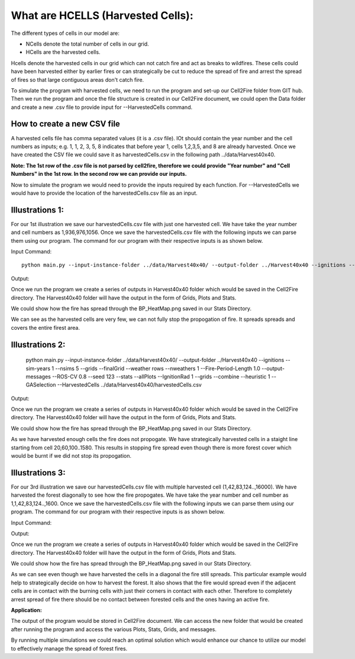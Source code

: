 What are HCELLS (Harvested Cells):
==================================

The different types of cells in our model are:

* NCells denote the total number of cells in our grid.
* HCells are the harvested cells.

Hcells denote the harvested cells in our grid which can not catch fire
and act as breaks to wildfires. These cells could have been harvested
either by earlier fires or can strategically be cut to reduce the
spread of fire and arrest the spread of fires so that large contiguous
areas don't catch fire. 

To simulate the program with harvested cells, we need to run the program and set-up our Cell2Fire folder from GIT hub. Then we run the program and once the file structure is created in our Cell2Fire document, we could open the Data folder and create a new .csv file to provide input for --HarvestedCells command. 

How to create a new CSV file
----------------------------

A harvested cells file has comma separated values (it is a .csv file).
IOt should contain the year number and the cell numbers as inputs;
e.g. 1, 1, 2, 3, 5, 8 indicates that before year 1, cells 1,2,3,5, and
8 are already harvested. Once we have created the CSV file we could
save it as harvestedCells.csv in the following path
../data/Harvest40x40.

**Note: The 1st row of the .csv file is not parsed by cell2fire, therefore we could provide "Year number" and "Cell Numbers" in the 1st row. In the second row we can provide our inputs.**

Now to simulate the program we would need to provide the inputs required by each function. For --HarvestedCells we would have to provide the location of the harvestedCells.csv file as an input. 


Illustrations 1: 
----------------
For our 1st illustration we save our harvestedCells.csv file with just one harvested cell. We have take the year number and cell numbers as 1,936,976,1056. Once we save the harvestedCells.csv file with the following inputs we can parse them using our program. The command for our program with their respective inputs is as shown below.

Input Command:

::
   
    python main.py --input-instance-folder ../data/Harvest40x40/ --output-folder ../Harvest40x40 --ignitions --sim-years 1 --nsims 5 --grids --finalGrid --weather rows --nweathers 1 --Fire-Period-Length 1.0 --output-messages --ROS-CV 0.8 --seed 123 --stats --allPlots --IgnitionRad 1 --grids --combine --heuristic 1 --GASelection --HarvestedCells ../data/Harvest40x40/harvestedCells.csv
	
Output:

Once we run the program we create a series of outputs in Harvest40x40 folder which would be saved in the Cell2Fire directory. The Harvest40x40 folder will have the output in the form of Grids, Plots and Stats. 

We could show how the fire has spread through the BP_HeatMap.png saved in our Stats Directory. 

.. image:: /image/BP_HeatMap1.png
   :width: 50%

We can see as the harvested cells are very few, we can not fully stop the propogation of fire. It spreads spreads and covers the entire firest area.

Illustrations 2: 
----------------
   
    python main.py --input-instance-folder ../data/Harvest40x40/ --output-folder ../Harvest40x40 --ignitions --sim-years 1 --nsims 5 --grids --finalGrid --weather rows --nweathers 1 --Fire-Period-Length 1.0 --output-messages --ROS-CV 0.8 --seed 123 --stats --allPlots --IgnitionRad 1 --grids --combine --heuristic 1 --GASelection --HarvestedCells ../data/Harvest40x40/harvestedCells.csv
	

Output:

Once we run the program we create a series of outputs in Harvest40x40 folder which would be saved in the Cell2Fire directory. The Harvest40x40 folder will have the output in the form of Grids, Plots and Stats. 

We could show how the fire has spread through the BP_HeatMap.png saved in our Stats Directory. 

.. image:: /image/BP_HeatMap2.png
   :width: 50%

As we have harvested enough cells the fire does not propogate. We have strategically harvested cells in a staight line starting from cell 20,60,100..1580. This results in stopping fire spread even though there is more forest cover which would be burnt if we did not stop its propogation.

Illustrations 3: 
----------------
For our 3rd illustration we save our harvestedCells.csv file with multiple harvested cell (1,42,83,124..,16000). We have harvested the forest diagonally to see how the fire propogates. We have take the year number and cell number as 1,1,42,83,124..,1600. Once we save the harvestedCells.csv file with the following inputs we can parse them using our program. The command for our program with their respective inputs is as shown below.

Input Command:

.. code-block:: html
   :linenos:
   
    python main.py --input-instance-folder ../data/Harvest40x40/ --output-folder ../Harvest40x40 --ignitions --sim-years 1 --nsims 5 --grids --finalGrid --weather rows --nweathers 1 --Fire-Period-Length 1.0 --output-messages --ROS-CV 0.8 --seed 123 --stats --allPlots --IgnitionRad 1 --grids --combine --heuristic 1 --GASelection --HarvestedCells ../data/Harvest40x40/harvestedCells.csv

Output:

Once we run the program we create a series of outputs in Harvest40x40 folder which would be saved in the Cell2Fire directory. The Harvest40x40 folder will have the output in the form of Grids, Plots and Stats.  

We could show how the fire has spread through the BP_HeatMap.png saved in our Stats Directory.

.. image:: /image/BP_HeatMap3.png
   :width: 50%

As we can see even though we have harvested the cells in a diagonal the fire still spreads. This particular example would help to strategically decide on how to harvest the forest. It also shows that the fire would spread even if the adjacent cells are in contact with the burning cells with just their corners in contact with each other. Therefore to completely arrest spread of fire there should be no contact between forested cells and the ones having an active fire. 

**Application:**

The output of the program would be stored in Cell2Fire document. We can access the new folder that would be created after running the program and access the various Plots, Stats, Grids, and messages.

By running multiple simulations we could reach an optimal solution which would enhance our chance to utilize our model to effectively manage the spread of forest fires.

